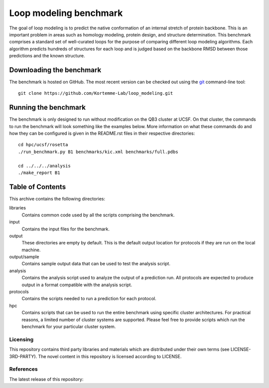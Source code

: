 Loop modeling benchmark
=======================
The goal of loop modeling is to predict the native conformation of an internal 
stretch of protein backbone.  This is an important problem in areas such as  
homology modeling, protein design, and structure determination.  This benchmark 
comprises a standard set of well-curated loops for the purpose of comparing 
different loop modeling algorithms.  Each algorithm predicts hundreds of 
structures for each loop and is judged based on the backbone RMSD between those 
predictions and the known structure.

Downloading the benchmark
-------------------------
The benchmark is hosted on GitHub. The most recent version can be checked out 
using the `git <http://git-scm.com/>`_ command-line tool::

  git clone https://github.com/Kortemme-Lab/loop_modeling.git

Running the benchmark
---------------------
The benchmark is only designed to run without modification on the QB3 cluster 
at UCSF.  On that cluster, the commands to run the benchmark will look 
something like the examples below.  More information on what these commands do 
and how they can be configured is given in the README.rst files in their 
respective directories::

  cd hpc/ucsf/rosetta
  ./run_benchmark.py B1 benchmarks/kic.xml benchmarks/full.pdbs

  cd ../../../analysis
  ./make_report B1

Table of Contents
-----------------
This archive contains the following directories:

libraries
  Contains common code used by all the scripts comprising the benchmark.

input
    Contains the input files for the benchmark.

output
    These directories are empty by default. This is the default output location 
    for protocols if they are run on the local machine.

output/sample
    Contains sample output data that can be used to test the analysis script.

analysis
    Contains the analysis script used to analyze the output of a prediction 
    run.  All protocols are expected to produce output in a format compatible 
    with the analysis script.

protocols
    Contains the scripts needed to run a prediction for each protocol.

hpc
    Contains scripts that can be used to run the entire benchmark using 
    specific cluster architectures. For practical reasons, a limited number of 
    cluster systems are supported. Please feel free to provide scripts which 
    run the benchmark for your particular cluster system.

---------
Licensing
---------

This repository contains third party libraries and materials which are distributed under their own terms (see
LICENSE-3RD-PARTY). The novel content in this repository is licensed according to LICENSE.

----------
References
----------

The latest release of this repository: |releasedoi|

.. |releasedoi| image:: https://zenodo.org/badge/doi/10.5281/zenodo.18596.svg  
   :target: http://dx.doi.org/10.5281/zenodo.18596


   
